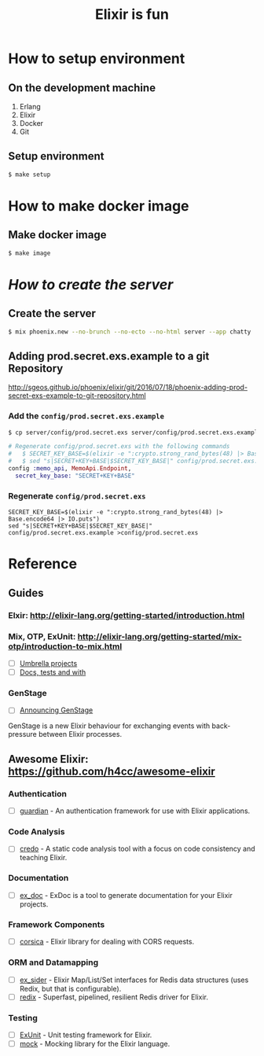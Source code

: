 #+TITLE:Elixir is fun
#+OPTIONS: ^:{}

* How to setup environment

** On the development machine

1. Erlang
2. Elixir
3. Docker
4. Git

** Setup environment

#+BEGIN_SRC bash
$ make setup
#+END_SRC

* How to make docker image

** Make docker image

#+BEGIN_SRC bash
$ make image
#+END_SRC

# ** How to fix edib build errors

# *** [[https://github.com/edib-tool/docker-elixir-dev][docker-elixir-dev]]

# #+BEGIN_SRC diff
# diff --git a/Dockerfile b/Dockerfile
# index 15dcbec..2ae8f21 100644
# --- a/Dockerfile
# +++ b/Dockerfile
# @@ -3,7 +3,7 @@ MAINTAINER Christoph Grabo <edib@markentier.com>
 
#  *RUN apk --update add 'elixir<1.4.0' && rm -rf /var/cache/apk/*
 
# -ENV ELIXIR_VERSION 1.3.3
# +ENV ELIXIR_VERSION 1.3.4
 
#  RUN curl -sSL https://github.com/elixir-lang/elixir/releases/download/v${ELIXIR_VERSION}/Precompiled.zip \
#      -o Precompiled.zip && \
# #+END_SRC

# #+BEGIN_SRC bash
# $ docker build -t edib/elixir-phoenix-dev:1.3 .
# #+END_SRC

# *** [[https://github.com/edib-tool/docker-edib-tool][docker-edib-tool]]

# #+BEGIN_SRC diff
# diff --git a/edib/shared.mk b/edib/shared.mk
# index 1924937..694fd58 100644
# --- a/edib/shared.mk
# +++ b/edib/shared.mk
# @@ -10,7 +10,7 @@ APP_VER        = $(shell $(APPINFO_RUNNER) version)
 
#  MIX_ENV       ?= prod
#  RELEASE        = releases/$(APP_VER)/$(APP_NAME).tar.gz
# -RELEASE_PATH   = $(APP_DIR)/rel/$(APP_NAME)
# +RELEASE_PATH   = $(APP_DIR)/_build/$(MIX_ENV)/rel/$(APP_NAME)
#  RELEASE_FILE   = $(RELEASE_PATH)/$(RELEASE)
 
#  STAGE_DIR      = /stage
# diff --git a/tools/libdeps.exs b/tools/libdeps.exs
# index 2399b70..4b93518 100755
# --- a/tools/libdeps.exs
# +++ b/tools/libdeps.exs
# @@ -1,6 +1,6 @@
#  *!/usr/bin/env elixir
#  defmodule Libdeps do
# -  @relpath "app/rel"
# +  @relpath "app/_build"
#    @lddpath_regex ~r/\/(lib|usr\/lib)[^ ]+/
 
#    def all_files do
# #+END_SRC

# #+BEGIN_SRC bash
# $ docker build -t edib/edib-tool:1.4.0 .
# #+END_SRC

* /How to create the server/
** Create the server

#+BEGIN_SRC bash
$ mix phoenix.new --no-brunch --no-ecto --no-html server --app chatty
#+END_SRC

** Adding prod.secret.exs.example to a git Repository

[[http://sgeos.github.io/phoenix/elixir/git/2016/07/18/phoenix-adding-prod-secret-exs-example-to-git-repository.html]]

*** Add the ~config/prod.secret.exs.example~

#+BEGIN_SRC bash
$ cp server/config/prod.secret.exs server/config/prod.secret.exs.example
#+END_SRC

#+BEGIN_SRC elixir
# Regenerate config/prod.secret.exs with the following commands
#   $ SECRET_KEY_BASE=$(elixir -e ":crypto.strong_rand_bytes(48) |> Base.encode64 |> IO.puts")
#   $ sed "s|SECRET+KEY+BASE|$SECRET_KEY_BASE|" config/prod.secret.exs.example >config/prod.secret.exs
config :memo_api, MemoApi.Endpoint,
  secret_key_base: "SECRET+KEY+BASE"
#+END_SRC

*** Regenerate ~config/prod.secret.exs~

#+BEGIN_SRC shell
SECRET_KEY_BASE=$(elixir -e ":crypto.strong_rand_bytes(48) |> Base.encode64 |> IO.puts")
sed "s|SECRET+KEY+BASE|$SECRET_KEY_BASE|" config/prod.secret.exs.example >config/prod.secret.exs
#+END_SRC

* Reference
** Guides
*** Elxir: [[http://elixir-lang.org/getting-started/introduction.html]]
*** Mix, OTP, ExUnit: [[http://elixir-lang.org/getting-started/mix-otp/introduction-to-mix.html]]
    - [ ] [[http://elixir-lang.org/getting-started/mix-otp/dependencies-and-umbrella-apps.html#umbrella-projects][Umbrella projects]]
    - [ ] [[http://elixir-lang.org/getting-started/mix-otp/docs-tests-and-with.html][Docs, tests and with]]
*** GenStage
    - [ ] [[http://elixir-lang.org/blog/2016/07/14/announcing-genstage/][Announcing GenStage]]
    GenStage is a new Elixir behaviour for exchanging events with back-pressure between Elixir processes.
** Awesome Elixir: [[https://github.com/h4cc/awesome-elixir]]
*** Authentication
    - [ ] [[https://github.com/ueberauth/guardian][guardian]] - An authentication framework for use with Elixir applications.
*** Code Analysis
    - [ ] [[https://github.com/rrrene/credo][credo]] - A static code analysis tool with a focus on code consistency and teaching Elixir.
*** Documentation
    - [ ] [[https://github.com/elixir-lang/ex_doc][ex_doc]] - ExDoc is a tool to generate documentation for your Elixir projects.
*** Framework Components
    - [ ] [[https://github.com/whatyouhide/corsica][corsica]] - Elixir library for dealing with CORS requests.
*** ORM and Datamapping
    - [ ] [[https://github.com/ephe-meral/ex_sider][ex_sider]] - Elixir Map/List/Set interfaces for Redis data structures (uses Redix, but that is configurable).
    - [ ] [[https://github.com/whatyouhide/redix][redix]] - Superfast, pipelined, resilient Redis driver for Elixir.
*** Testing
    - [ ] [[https://hexdocs.pm/ex_unit/ExUnit.html][ExUnit]] - Unit testing framework for Elixir.
    - [ ] [[https://github.com/jjh42/mock][mock]] - Mocking library for the Elixir language.
